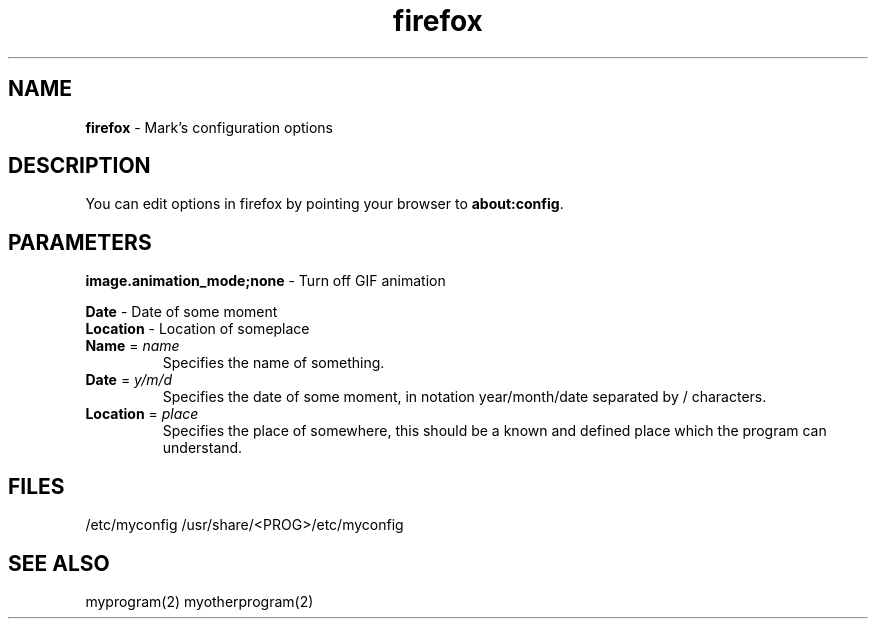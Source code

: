 .TH "firefox" "5" "0.0.0" "Mark Carter" "Firefox configuration"
.SH "NAME"
.LP 
\fBfirefox\fR \- Mark's configuration options
.SH "DESCRIPTION"
.LP 
You can edit options in firefox by pointing your browser to
\fBabout:config\fR.
.SH "PARAMETERS"
.LP 
\fBimage.animation_mode;none\fR \- Turn off GIF animation
.br 


\fBDate\fR \- Date of some moment
.br 
\fBLocation\fR \- Location of someplace
.br 
.TP 
\fBName\fR = \fIname\fR
Specifies the name of something.
.TP 
\fBDate\fR = \fIy/m/d\fR
Specifies the date of some moment, in notation
year/month/date separated by / characters.
.TP 
\fBLocation\fR = \fIplace\fR
Specifies the place of somewhere, this should
be a known and defined place which the program
can understand.
.SH "FILES"
.LP 
/etc/myconfig
/usr/share/<PROG>/etc/myconfig
.SH "SEE ALSO"
.LP 
myprogram(2) myotherprogram(2)
